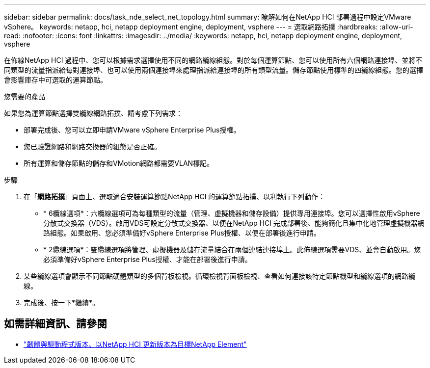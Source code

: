 ---
sidebar: sidebar 
permalink: docs/task_nde_select_net_topology.html 
summary: 瞭解如何在NetApp HCI 部署過程中設定VMware vSphere。 
keywords: netapp, hci, netapp deployment engine, deployment, vsphere 
---
= 選取網路拓撲
:hardbreaks:
:allow-uri-read: 
:nofooter: 
:icons: font
:linkattrs: 
:imagesdir: ../media/
:keywords: netapp, hci, netapp deployment engine, deployment, vsphere


[role="lead"]
在佈線NetApp HCI 過程中、您可以根據需求選擇使用不同的網路纜線組態。對於每個運算節點、您可以使用所有六個網路連接埠、並將不同類型的流量指派給每對連接埠、也可以使用兩個連接埠來處理指派給連接埠的所有類型流量。儲存節點使用標準的四纜線組態。您的選擇會影響庫存中可選取的運算節點。

.您需要的產品
如果您為運算節點選擇雙纜線網路拓撲、請考慮下列需求：

* 部署完成後、您可以立即申請VMware vSphere Enterprise Plus授權。
* 您已驗證網路和網路交換器的組態是否正確。
* 所有運算和儲存節點的儲存和VMotion網路都需要VLAN標記。


.步驟
. 在「*網路拓撲*」頁面上、選取適合安裝運算節點NetApp HCI 的運算節點拓撲、以利執行下列動作：
+
** * 6纜線選項*：六纜線選項可為每種類型的流量（管理、虛擬機器和儲存設備）提供專用連接埠。您可以選擇性啟用vSphere分散式交換器（VDS）。啟用VDS可設定分散式交換器、以便在NetApp HCI 完成部署後、能夠簡化且集中化地管理虛擬機器網路組態。如果啟用、您必須準備好vSphere Enterprise Plus授權、以便在部署後進行申請。
** * 2纜線選項*：雙纜線選項將管理、虛擬機器及儲存流量結合在兩個連結連接埠上。此佈線選項需要VDS、並會自動啟用。您必須準備好vSphere Enterprise Plus授權、才能在部署後進行申請。


. 某些纜線選項會顯示不同節點硬體類型的多個背板檢視。循環檢視背面板檢視、查看如何連接該特定節點機型和纜線選項的網路纜線。
. 完成後、按一下*繼續*。


[discrete]
== 如需詳細資訊、請參閱

* https://kb.netapp.com/Advice_and_Troubleshooting/Hybrid_Cloud_Infrastructure/NetApp_HCI/Firmware_and_driver_versions_in_NetApp_HCI_and_NetApp_Element_software["韌體與驅動程式版本、以NetApp HCI 更新版本為目標NetApp Element"^]

